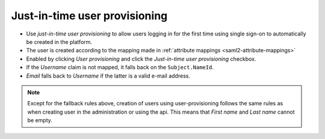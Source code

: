 .. _just-in-time-user-provisioning:

Just-in-time user provisioning
==============================

- Use *just-in-time user provisioning* to allow users logging in for the first time using single sign-on to automatically be created in the platform.
- The user is created according to the mapping made in :ref:`attribute mappings <saml2-attribute-mappings>`
- Enabled by clicking *User provisioning* and click the *Just-in-time user provisioning* checkbox.
- If the *Username* claim is not mapped, it falls back on the ``Subject.NameId``.
- *Email* falls back to *Username* if the latter is a valid e-mail address.

.. note:: Except for the fallback rules above, creation of users using user-provisioning follows the same rules as when creating user in the administration or using the api. This means that *First name* and *Last name* cannot be empty.